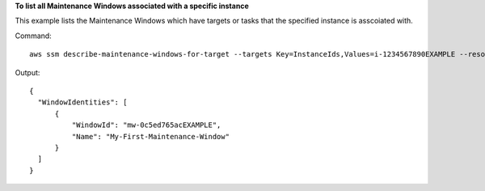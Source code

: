 **To list all Maintenance Windows associated with a specific instance**

This example lists the Maintenance Windows which have targets or tasks that the specified instance is asscoiated with.

Command::

  aws ssm describe-maintenance-windows-for-target --targets Key=InstanceIds,Values=i-1234567890EXAMPLE --resource-type INSTANCE

Output::

  {
    "WindowIdentities": [
        {
            "WindowId": "mw-0c5ed765acEXAMPLE",
            "Name": "My-First-Maintenance-Window"
        }
    ]
  }
